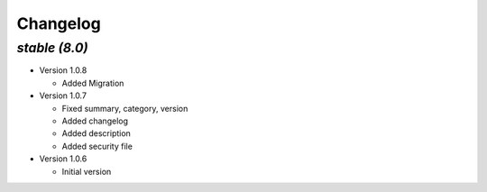 .. _changelog:

Changelog
=========

`stable (8.0)`
----------------

- Version 1.0.8

  - Added Migration

- Version 1.0.7

  - Fixed summary, category, version
  - Added changelog
  - Added description
  - Added security file

- Version 1.0.6

  - Initial version